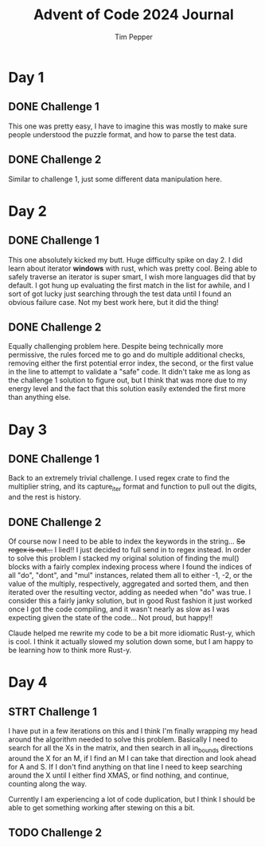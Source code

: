 #+TITLE: Advent of Code 2024 Journal
#+AUTHOR: Tim Pepper

* Day 1
** DONE Challenge 1
This one was pretty easy, I have to imagine this was mostly to make sure people understood the puzzle format, and how to parse the test data.
** DONE Challenge 2
Similar to challenge 1, just some different data manipulation here.
* Day 2
** DONE Challenge 1
This one absolutely kicked my butt. Huge difficulty spike on day 2. I did learn about iterator *windows* with rust, which was pretty cool. Being able to safely traverse an iterator is super smart, I wish more languages did that by default. I got hung up evaluating the first match in the list for awhile, and I sort of got lucky just searching through the test data until I found an obvious failure case. Not my best work here, but it did the thing!
** DONE Challenge 2
Equally challenging problem here. Despite being technically more permissive, the rules forced me to go and do multiple additional checks, removing either the first potential error index, the second, or the first value in the line to attempt to validate a "safe" code. It didn't take me as long as the challenge 1 solution to figure out, but I think that was more due to my energy level and the fact that this solution easily extended the first more than anything else.
* Day 3
** DONE Challenge 1
Back to an extremely trivial challenge. I used regex crate to find the multiplier string, and its capture_iter format and function to pull out the digits, and the rest is history.
** DONE Challenge 2
Of course now I need to be able to index the keywords in the string... +So regex is out...+ I lied!! I just decided to full send in to regex instead. In order to solve this problem I stacked my original solution of finding the mul() blocks with a fairly complex indexing process where I found the indices of all "do", "dont", and "mul" instances, related them all to either -1, -2, or the value of the multiply, respectively, aggregated and sorted them, and then iterated over the resulting vector, adding as needed when "do" was true. I consider this a fairly janky solution, but in good Rust fashion it just worked once I got the code compiling, and it wasn't nearly as slow as I was expecting given the state of the code... Not proud, but happy!!

Claude helped me rewrite my code to be a bit more idiomatic Rust-y, which is cool. I think it actually slowed my solution down some, but I am happy to be learning how to think more Rust-y.
* Day 4
** STRT Challenge 1
I have put in a few iterations on this and I think I'm finally wrapping my head around the algorithm needed to solve this problem. Basically I need to search for all the Xs in the matrix, and then search in all in_bounds directions around the X for an M, if I find an M I can take that direction and look ahead for A and S. If I don't find anything on that line I need to keep searching around the X until I either find XMAS, or find nothing, and continue, counting along the way.

Currently I am experiencing a lot of code duplication, but I think I should be able to get something working after stewing on this a bit.
** TODO Challenge 2
